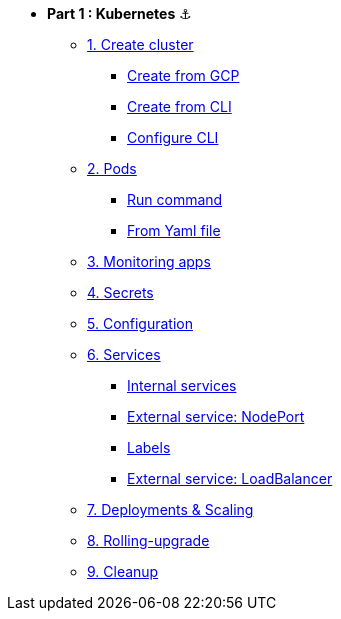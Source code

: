 * **Part 1 : Kubernetes** ⚓️

** xref:01_setup.adoc#start-gke[1. Create cluster]
*** xref:01_setup.adoc#create-from-gcp[Create from GCP]
*** xref:01_setup.adoc#create-from-cli[Create from CLI]
*** xref:01_setup.adoc#configure-cli[Configure CLI]
** xref:02_creating-and-managing-pods.adoc#from-run[2. Pods]
*** xref:02_creating-and-managing-pods.adoc#from-run[Run command]
*** xref:02_creating-and-managing-pods.adoc#from-yaml[From Yaml file]
** xref:03_monitoring-and-health-checks.adoc[3. Monitoring apps]
** xref:04_managing-secrets.adoc[4. Secrets]
** xref:05_managing-configuration.adoc[5. Configuration]
** xref:06_creating-and-managing-services.adoc[6. Services]
*** xref:06_creating-and-managing-services.adoc#internal[Internal services]
*** xref:06_creating-and-managing-services.adoc#nodeport[External service: NodePort]
*** xref:06_creating-and-managing-services.adoc#labels[Labels]
*** xref:06_creating-and-managing-services.adoc#lb[External service: LoadBalancer]
** xref:07_creating-and-managing-deployments.adoc[7. Deployments & Scaling]
** xref:08_rolling-out-updates.adoc[8. Rolling-upgrade]
** xref:09_cleanup.adoc[9. Cleanup]
